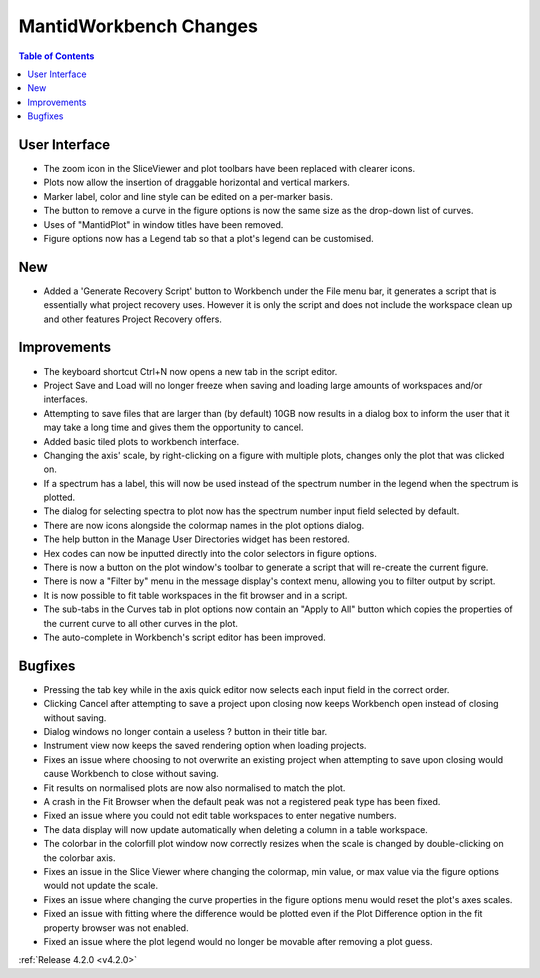 =======================
MantidWorkbench Changes
=======================

.. contents:: Table of Contents
   :local:


User Interface
##############

- The zoom icon in the SliceViewer and plot toolbars have been replaced with clearer icons.
- Plots now allow the insertion of draggable horizontal and vertical markers.
- Marker label, color and line style can be edited on a per-marker basis.
- The button to remove a curve in the figure options is now the same size as the drop-down list of curves.
- Uses of "MantidPlot" in window titles have been removed.
- Figure options now has a Legend tab so that a plot's legend can be customised.

New
###
- Added a 'Generate Recovery Script' button to Workbench under the File menu bar, it generates a script that is essentially what project recovery uses. However it is only the script and does not include the workspace clean up and other features Project Recovery offers.

Improvements
############
- The keyboard shortcut Ctrl+N now opens a new tab in the script editor.
- Project Save and Load will no longer freeze when saving and loading large amounts of workspaces and/or interfaces.
- Attempting to save files that are larger than (by default) 10GB now results in a dialog box to inform the user that it may take a long time and gives them the opportunity to cancel.
- Added basic tiled plots to workbench interface.
- Changing the axis' scale, by right-clicking on a figure with multiple plots, changes only the plot that was clicked on.
- If a spectrum has a label, this will now be used instead of the spectrum number in the legend when the spectrum is plotted.
- The dialog for selecting spectra to plot now has the spectrum number input field selected by default.
- There are now icons alongside the colormap names in the plot options dialog.
- The help button in the Manage User Directories widget has been restored.
- Hex codes can now be inputted directly into the color selectors in figure options.
- There is now a button on the plot window's toolbar to generate a script that will re-create the current figure.
- There is now a "Filter by" menu in the message display's context menu, allowing you to filter output by script.
- It is now possible to fit table workspaces in the fit browser and in a script.
- The sub-tabs in the Curves tab in plot options now contain an "Apply to All" button which copies the properties of the current curve to all other curves in the plot.
- The auto-complete in Workbench's script editor has been improved.

Bugfixes
########
- Pressing the tab key while in the axis quick editor now selects each input field in the correct order.
- Clicking Cancel after attempting to save a project upon closing now keeps Workbench open instead of closing without saving.
- Dialog windows no longer contain a useless ? button in their title bar.
- Instrument view now keeps the saved rendering option when loading projects.
- Fixes an issue where choosing to not overwrite an existing project when attempting to save upon closing would cause Workbench to close without saving.
- Fit results on normalised plots are now also normalised to match the plot.
- A crash in the Fit Browser when the default peak was not a registered peak type has been fixed.
- Fixed an issue where you could not edit table workspaces to enter negative numbers.
- The data display will now update automatically when deleting a column in a table workspace.
- The colorbar in the colorfill plot window now correctly resizes when the scale is changed by double-clicking on the colorbar axis.
- Fixes an issue in the Slice Viewer where changing the colormap, min value, or max value via the figure options would not update the scale.
- Fixes an issue where changing the curve properties in the figure options menu would reset the plot's axes scales.
- Fixed an issue with fitting where the difference would be plotted even if the Plot Difference option in the fit property browser was not enabled.
- Fixed an issue where the plot legend would no longer be movable after removing a plot guess.

:ref:`Release 4.2.0 <v4.2.0>`
